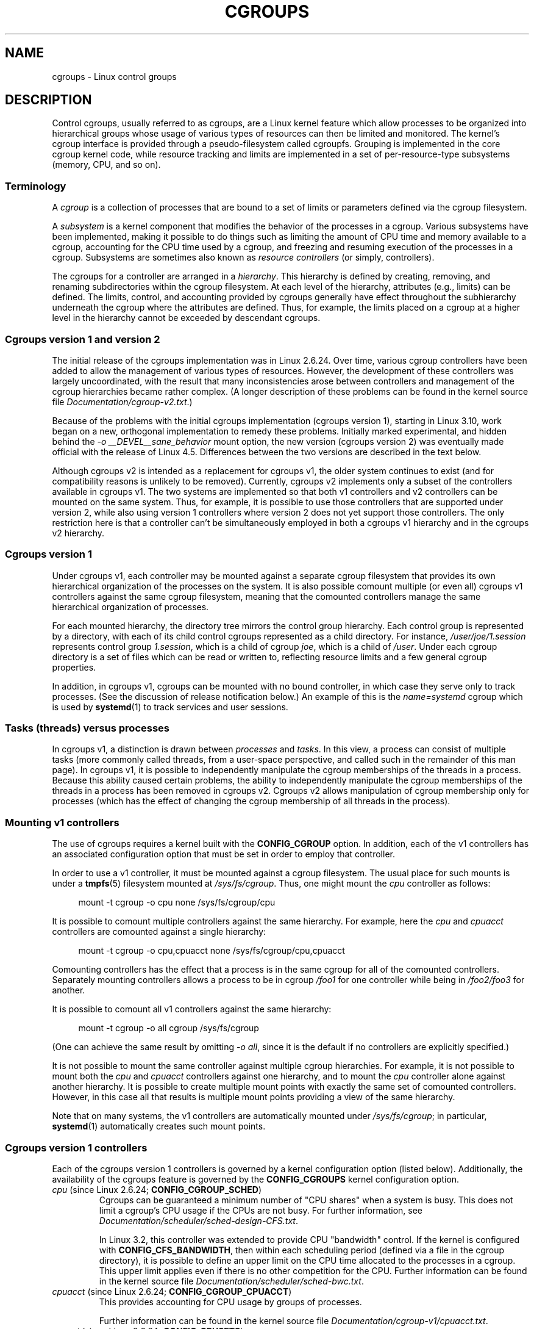 .\" Copyright (C) 2015 Serge Hallyn <serge@hallyn.com>
.\" and Copyright (C) 2016 Michael Kerrisk <mtk.manpages@gmail.com>
.\"
.\" %%%LICENSE_START(VERBATIM)
.\" Permission is granted to make and distribute verbatim copies of this
.\" manual provided the copyright notice and this permission notice are
.\" preserved on all copies.
.\"
.\" Permission is granted to copy and distribute modified versions of this
.\" manual under the conditions for verbatim copying, provided that the
.\" entire resulting derived work is distributed under the terms of a
.\" permission notice identical to this one.
.\"
.\" Since the Linux kernel and libraries are constantly changing, this
.\" manual page may be incorrect or out-of-date.  The author(s) assume no
.\" responsibility for errors or omissions, or for damages resulting from
.\" the use of the information contained herein.  The author(s) may not
.\" have taken the same level of care in the production of this manual,
.\" which is licensed free of charge, as they might when working
.\" professionally.
.\"
.\" Formatted or processed versions of this manual, if unaccompanied by
.\" the source, must acknowledge the copyright and authors of this work.
.\" %%%LICENSE_END
.\"
.TH CGROUPS 7 2017-09-15 "Linux" "Linux Programmer's Manual"
.SH NAME
cgroups \- Linux control groups
.SH DESCRIPTION
Control cgroups, usually referred to as cgroups,
are a Linux kernel feature which allow processes to
be organized into hierarchical groups whose usage of
various types of resources can then be limited and monitored.
The kernel's cgroup interface is provided through
a pseudo-filesystem called cgroupfs.
Grouping is implemented in the core cgroup kernel code,
while resource tracking and limits are implemented in
a set of per-resource-type subsystems (memory, CPU, and so on).
.\"
.SS Terminology
A
.I cgroup
is a collection of processes that are bound to a set of
limits or parameters defined via the cgroup filesystem.
.PP
A
.I subsystem
is a kernel component that modifies the behavior of
the processes in a cgroup.
Various subsystems have been implemented, making it possible to do things
such as limiting the amount of CPU time and memory available to a cgroup,
accounting for the CPU time used by a cgroup,
and freezing and resuming execution of the processes in a cgroup.
Subsystems are sometimes also known as
.IR "resource controllers"
(or simply, controllers).
.PP
The cgroups for a controller are arranged in a
.IR hierarchy .
This hierarchy is defined by creating, removing, and
renaming subdirectories within the cgroup filesystem.
At each level of the hierarchy, attributes (e.g., limits) can be defined.
The limits, control, and accounting provided by cgroups generally have
effect throughout the subhierarchy underneath the cgroup where the
attributes are defined.
Thus, for example, the limits placed on
a cgroup at a higher level in the hierarchy cannot be exceeded
by descendant cgroups.
.\"
.SS Cgroups version 1 and version 2
The initial release of the cgroups implementation was in Linux 2.6.24.
Over time, various cgroup controllers have been added
to allow the management of various types of resources.
However, the development of these controllers was largely uncoordinated,
with the result that many inconsistencies arose between controllers
and management of the cgroup hierarchies became rather complex.
(A longer description of these problems can be found in
the kernel source file
.IR Documentation/cgroup\-v2.txt .)
.PP
Because of the problems with the initial cgroups implementation
(cgroups version 1),
starting in Linux 3.10, work began on a new,
orthogonal implementation to remedy these problems.
Initially marked experimental, and hidden behind the
.I "\-o\ __DEVEL__sane_behavior"
mount option, the new version (cgroups version 2)
was eventually made official with the release of Linux 4.5.
Differences between the two versions are described in the text below.
.PP
Although cgroups v2 is intended as a replacement for cgroups v1,
the older system continues to exist
(and for compatibility reasons is unlikely to be removed).
Currently, cgroups v2 implements only a subset of the controllers
available in cgroups v1.
The two systems are implemented so that both v1 controllers and
v2 controllers can be mounted on the same system.
Thus, for example, it is possible to use those controllers
that are supported under version 2,
while also using version 1 controllers
where version 2 does not yet support those controllers.
The only restriction here is that a controller can't be simultaneously
employed in both a cgroups v1 hierarchy and in the cgroups v2 hierarchy.
.\"
.SS Cgroups version 1
Under cgroups v1, each controller may be mounted against a separate
cgroup filesystem that provides its own hierarchical organization of the
processes on the system.
It is also possible comount multiple (or even all) cgroups v1 controllers
against the same cgroup filesystem, meaning that the comounted controllers
manage the same hierarchical organization of processes.
.PP
For each mounted hierarchy,
the directory tree mirrors the control group hierarchy.
Each control group is represented by a directory, with each of its child
control cgroups represented as a child directory.
For instance,
.IR /user/joe/1.session
represents control group
.IR 1.session ,
which is a child of cgroup
.IR joe ,
which is a child of
.IR /user .
Under each cgroup directory is a set of files which can be read or
written to, reflecting resource limits and a few general cgroup
properties.
.PP
In addition, in cgroups v1,
cgroups can be mounted with no bound controller, in which case
they serve only to track processes.
(See the discussion of release notification below.)
An example of this is the
.I name=systemd
cgroup which is used by
.BR systemd (1)
to track services and user sessions.
.\"
.SS Tasks (threads) versus processes
In cgroups v1, a distinction is drawn between
.I processes
and
.IR tasks .
In this view, a process can consist of multiple tasks
(more commonly called threads, from a user-space perspective,
and called such in the remainder of this man page).
In cgroups v1, it is possible to independently manipulate
the cgroup memberships of the threads in a process.
Because this ability caused certain problems,
.\" FIXME Add some text describing why this was a problem.
the ability to independently manipulate the cgroup memberships
of the threads in a process has been removed in cgroups v2.
Cgroups v2 allows manipulation of cgroup membership only for processes
(which has the effect of changing the cgroup membership of
all threads in the process).
.\"
.SS Mounting v1 controllers
The use of cgroups requires a kernel built with the
.BR CONFIG_CGROUP
option.
In addition, each of the v1 controllers has an associated
configuration option that must be set in order to employ that controller.
.PP
In order to use a v1 controller,
it must be mounted against a cgroup filesystem.
The usual place for such mounts is under a
.BR tmpfs (5)
filesystem mounted at
.IR /sys/fs/cgroup .
Thus, one might mount the
.I cpu
controller as follows:
.PP
.in +4n
.EX
mount \-t cgroup \-o cpu none /sys/fs/cgroup/cpu
.EE
.in
.PP
It is possible to comount multiple controllers against the same hierarchy.
For example, here the
.IR cpu
and
.IR cpuacct
controllers are comounted against a single hierarchy:
.PP
.in +4n
.EX
mount \-t cgroup \-o cpu,cpuacct none /sys/fs/cgroup/cpu,cpuacct
.EE
.in
.PP
Comounting controllers has the effect that a process is in the same cgroup for
all of the comounted controllers.
Separately mounting controllers allows a process to
be in cgroup
.I /foo1
for one controller while being in
.I /foo2/foo3
for another.
.PP
It is possible to comount all v1 controllers against the same hierarchy:
.PP
.in +4n
.EX
mount \-t cgroup \-o all cgroup /sys/fs/cgroup
.EE
.in
.PP
(One can achieve the same result by omitting
.IR "\-o all" ,
since it is the default if no controllers are explicitly specified.)
.PP
It is not possible to mount the same controller
against multiple cgroup hierarchies.
For example, it is not possible to mount both the
.I cpu
and
.I cpuacct
controllers against one hierarchy, and to mount the
.I cpu
controller alone against another hierarchy.
It is possible to create multiple mount points with exactly
the same set of comounted controllers.
However, in this case all that results is multiple mount points
providing a view of the same hierarchy.
.PP
Note that on many systems, the v1 controllers are automatically mounted under
.IR /sys/fs/cgroup ;
in particular,
.BR systemd (1)
automatically creates such mount points.
.\"
.SS Cgroups version 1 controllers
Each of the cgroups version 1 controllers is governed
by a kernel configuration option (listed below).
Additionally, the availability of the cgroups feature is governed by the
.BR CONFIG_CGROUPS
kernel configuration option.
.TP
.IR cpu " (since Linux 2.6.24; " \fBCONFIG_CGROUP_SCHED\fP )
Cgroups can be guaranteed a minimum number of "CPU shares"
when a system is busy.
This does not limit a cgroup's CPU usage if the CPUs are not busy.
For further information, see
.IR Documentation/scheduler/sched-design-CFS.txt .
.IP
In Linux 3.2,
this controller was extended to provide CPU "bandwidth" control.
If the kernel is configured with
.BR CONFIG_CFS_BANDWIDTH ,
then within each scheduling period
(defined via a file in the cgroup directory), it is possible to define
an upper limit on the CPU time allocated to the processes in a cgroup.
This upper limit applies even if there is no other competition for the CPU.
Further information can be found in the kernel source file
.IR Documentation/scheduler/sched\-bwc.txt .
.TP
.IR cpuacct " (since Linux 2.6.24; " \fBCONFIG_CGROUP_CPUACCT\fP )
This provides accounting for CPU usage by groups of processes.
.IP
Further information can be found in the kernel source file
.IR Documentation/cgroup\-v1/cpuacct.txt .
.TP
.IR cpuset " (since Linux 2.6.24; " \fBCONFIG_CPUSETS\fP )
This cgroup can be used to bind the processes in a cgroup to
a specified set of CPUs and NUMA nodes.
.IP
Further information can be found in the kernel source file
.IR Documentation/cgroup\-v1/cpusets.txt .
.TP
.IR memory " (since Linux 2.6.25; " \fBCONFIG_MEMCG\fP )
The memory controller supports reporting and limiting of process memory, kernel
memory, and swap used by cgroups.
.IP
Further information can be found in the kernel source file
.IR Documentation/cgroup\-v1/memory.txt .
.TP
.IR devices " (since Linux 2.6.26; " \fBCONFIG_CGROUP_DEVICE\fP )
This supports controlling which processes may create (mknod) devices as
well as open them for reading or writing.
The policies may be specified as whitelists and blacklists.
Hierarchy is enforced, so new rules must not
violate existing rules for the target or ancestor cgroups.
.IP
Further information can be found in the kernel source file
.IR Documentation/cgroup-v1/devices.txt .
.TP
.IR freezer " (since Linux 2.6.28; " \fBCONFIG_CGROUP_FREEZER\fP )
The
.IR freezer
cgroup can suspend and restore (resume) all processes in a cgroup.
Freezing a cgroup
.I /A
also causes its children, for example, processes in
.IR /A/B ,
to be frozen.
.IP
Further information can be found in the kernel source file
.IR Documentation/cgroup-v1/freezer-subsystem.txt .
.TP
.IR net_cls " (since Linux 2.6.29; " \fBCONFIG_CGROUP_NET_CLASSID\fP )
This places a classid, specified for the cgroup, on network packets
created by a cgroup.
These classids can then be used in firewall rules,
as well as used to shape traffic using
.BR tc (8).
This applies only to packets
leaving the cgroup, not to traffic arriving at the cgroup.
.IP
Further information can be found in the kernel source file
.IR Documentation/cgroup-v1/net_cls.txt .
.TP
.IR blkio " (since Linux 2.6.33; " \fBCONFIG_BLK_CGROUP\fP )
The
.I blkio
cgroup controls and limits access to specified block devices by
applying IO control in the form of throttling and upper limits against leaf
nodes and intermediate nodes in the storage hierarchy.
.IP
Two policies are available.
The first is a proportional-weight time-based division
of disk implemented with CFQ.
This is in effect for leaf nodes using CFQ.
The second is a throttling policy which specifies
upper I/O rate limits on a device.
.IP
Further information can be found in the kernel source file
.IR Documentation/cgroup-v1/blkio-controller.txt .
.TP
.IR perf_event " (since Linux 2.6.39; " \fBCONFIG_CGROUP_PERF\fP )
This controller allows
.I perf
monitoring of the set of processes grouped in a cgroup.
.IP
Further information can be found in the kernel source file
.IR tools/perf/Documentation/perf-record.txt .
.TP
.IR net_prio " (since Linux 3.3; " \fBCONFIG_CGROUP_NET_PRIO\fP )
This allows priorities to be specified, per network interface, for cgroups.
.IP
Further information can be found in the kernel source file
.IR Documentation/cgroup-v1/net_prio.txt .
.TP
.IR hugetlb " (since Linux 3.5; " \fBCONFIG_CGROUP_HUGETLB\fP )
This supports limiting the use of huge pages by cgroups.
.IP
Further information can be found in the kernel source file
.IR Documentation/cgroup-v1/hugetlb.txt .
.TP
.IR pids " (since Linux 4.3; " \fBCONFIG_CGROUP_PIDS\fP )
This controller permits limiting the number of process that may be created
in a cgroup (and its descendants).
.IP
Further information can be found in the kernel source file
.IR Documentation/cgroup-v1/pids.txt .
.TP
.IR rdma " (since Linux 4.11; " \fBCONFIG_CGROUP_RDMA\fP )
The RDMA controller permits limiting the use of
RDMA/IB-specific resources per cgroup.
.IP
Further information can be found in the kernel source file
.IR Documentation/cgroup-v1/rdma.txt .
.\"
.SS Creating cgroups and moving processes
A cgroup filesystem initially contains a single root cgroup, '/',
which all processes belong to.
A new cgroup is created by creating a directory in the cgroup filesystem:
.PP
.in +4n
.EX
mkdir /sys/fs/cgroup/cpu/cg1
.EE
.in
.PP
This creates a new empty cgroup.
.PP
A process may be moved to this cgroup by writing its PID into the cgroup's
.I cgroup.procs
file:
.PP
.in +4n
.EX
echo $$ > /sys/fs/cgroup/cpu/cg1/cgroup.procs
.EE
.in
.PP
Only one PID at a time should be written to this file.
.PP
Writing the value 0 to a
.IR cgroup.procs
file causes the writing process to be moved to the corresponding cgroup.
.PP
When writing a PID into the
.IR cgroup.procs ,
all threads in the process are moved into the new cgroup at once.
.PP
Within a hierarchy, a process can be a member of exactly one cgroup.
Writing a process's PID to a
.IR cgroup.procs
file automatically removes it from the cgroup of
which it was previously a member.
.PP
The
.I cgroup.procs
file can be read to obtain a list of the processes that are
members of a cgroup.
The returned list of PIDs is not guaranteed to be in order.
Nor is it guaranteed to be free of duplicates.
(For example, a PID may be recycled while reading from the list.)
.PP
In cgroups v1 (but not cgroups v2), an individual thread can be moved to
another cgroup by writing its thread ID
(i.e., the kernel thread ID returned by
.BR clone (2)
and
.BR gettid (2))
to the
.IR tasks
file in a cgroup directory.
This file can be read to discover the set of threads
that are members of the cgroup.
This file is not present in cgroup v2 directories.
.\"
.SS Removing cgroups
To remove a cgroup,
it must first have no child cgroups and contain no (nonzombie) processes.
So long as that is the case, one can simply
remove the corresponding directory pathname.
Note that files in a cgroup directory cannot and need not be
removed.
.\"
.SS Cgroups v1 release notification
Two files can be used to determine whether the kernel provides
notifications when a cgroup becomes empty.
A cgroup is considered to be empty when it contains no child
cgroups and no member processes.
.PP
A special file in the root directory of each cgroup hierarchy,
.IR release_agent ,
can be used to register the pathname of a program that may be invoked when
a cgroup in the hierarchy becomes empty.
The pathname of the newly empty cgroup (relative to the cgroup mount point)
is provided as the sole command-line argument when the
.IR release_agent
program is invoked.
The
.IR release_agent
program might remove the cgroup directory,
or perhaps repopulate with a process.
.PP
The default value of the
.IR release_agent
file is empty, meaning that no release agent is invoked.
.PP
Whether or not the
.IR release_agent
program is invoked when a particular cgroup becomes empty is determined
by the value in the
.IR notify_on_release
file in the corresponding cgroup directory.
If this file contains the value 0, then the
.IR release_agent
program is not invoked.
If it contains the value 1, the
.IR release_agent
program is invoked.
The default value for this file in the root cgroup is 0.
At the time when a new cgroup is created,
the value in this file is inherited from the corresponding file
in the parent cgroup.
.\"
.SS Cgroups version 2
In cgroups v2,
all mounted controllers reside in a single unified hierarchy.
While (different) controllers may be simultaneously
mounted under the v1 and v2 hierarchies,
it is not possible to mount the same controller simultaneously
under both the v1 and the v2 hierarchies.
.PP
The new behaviors in cgroups v2 are summarized here,
and in some cases elaborated in the following subsections.
.IP 1. 3
Cgroups v2 provides a unified hierarchy against
which all controllers are mounted.
.IP 2.
"Internal" processes are not permitted.
With the exception of the root cgroup, processes may reside
only in leaf nodes (cgroups that do not themselves contain child cgroups).
.IP 3.
Active cgroups must be specified via the files
.IR cgroup.controllers
and
.IR cgroup.subtree_control .
.IP 4.
The
.I tasks
file has been removed.
In addition, the
.I cgroup.clone_children
file that is employed by the
.I cpuset
controller has been removed.
.IP 5.
An improved mechanism for notification of empty cgroups is provided by the
.IR cgroup.events
file.
.PP
For more changes, see the
.I Documentation/cgroup-v2.txt
file in the kernel source.
.\"
.SS Cgroups v2 unified hierarchy
In cgroups v1, the ability to mount different controllers
against different hierarchies was intended to allow great flexibility
for application design.
In practice, though, the flexibility turned out to less useful than expected,
and in many cases added complexity.
Therefore, in cgroups v2,
all available controllers are mounted against a single hierarchy.
The available controllers are automatically mounted,
meaning that it is not necessary (or possible) to specify the controllers
when mounting the cgroup v2 filesystem using a command such as the following:
.PP
.in +4n
.EX
mount -t cgroup2 none /mnt/cgroup2
.EE
.in
.PP
A cgroup v2 controller is available only if it is not currently in use
via a mount against a cgroup v1 hierarchy.
Or, to put things another way, it is not possible to employ
the same controller against both a v1 hierarchy and the unified v2 hierarchy.
.PP
Note that on many modern systems,
.BR systemd (1)
automatically mounts the
.I cgroup2
filesystem at
.I /sys/fs/cgroup/unified
during the boot process.
.\"
.SS Cgroups v2 controllers
The following controllers, documented in the kernel source file
.IR Documentation/cgroup-v2.txt ,
are supported in cgroups version 2:
.TP
.IR io " (since Linux 4.5)"
This is the successor of the version 1
.I blkio
controller.
.TP
.IR memory " (since Linux 4.5)"
This is the successor of the version 1
.I memory
controller.
.TP
.IR pids " (since Linux 4.5)"
This is the same as the version 1
.I pids
controller.
.TP
.IR perf_event " (since Linux 4.11)"
This is the same as the the version 1
.I perf_event
controller.
.TP
.IR rdma " (since Linux 4.11)"
This is the same as the version 1
.I rdma
controller.
.TP
.IR cpu " (since Linux 4.15)"
This is the successor to the version 1
.I cpu
and
.I cpuacct
controllers.
.\"
.SS Cgroups v2 """no internal processes""" rule
With the exception of the root cgroup, processes may reside
only in leaf nodes (cgroups that do not themselves contain child cgroups).
This avoids the need to decide how to partition resources between
processes which are members of cgroup A and processes in child cgroups of A.
.PP
For instance, if cgroup
.I /cg1/cg2
exists, then a process may reside in
.IR /cg1/cg2 ,
but not in
.IR /cg1 .
This is to avoid an ambiguity in cgroups v1
with respect to the delegation of resources between processes in
.I /cg1
and its child cgroups.
The recommended approach in cgroups v2 is to create a subdirectory called
.I leaf
for any nonleaf cgroup which should contain processes, but no child cgroups.
Thus, processes which previously would have gone into
.I /cg1
would now go into
.IR /cg1/leaf .
This has the advantage of making explicit
the relationship between processes in
.I /cg1/leaf
and
.IR /cg1 's
other children.
.\"
.SS Cgroups v2 subtree control
When a cgroup
.I A/b
is created, its
.IR cgroup.controllers
file contains the list of controllers which were active in its parent, A.
This is the list of controllers which are available to this cgroup.
No controllers are active until they are enabled through the
.IR cgroup.subtree_control
file, by writing the list of space-delimited names of the controllers,
each preceded by '+' (to enable) or '\-' (to disable).
If the
.I freezer
controller is not enabled in
.IR /A/B ,
then it cannot be enabled in
.IR /A/B/C .
.\"
.SS Cgroups v2 cgroup.events file
With cgroups v2, a new mechanism is provided to obtain notification
about when a cgroup becomes empty.
The cgroups v1
.IR release_agent
and
.IR notify_on_release
files are removed, and replaced by a new, more general-purpose file,
.IR cgroup.events .
This file contains key-value pairs
(delimited by newline characters, with the key and value separated by spaces)
that identify events or state for a cgroup.
Currently, only one key appears in this file,
.IR populated ,
which has either the value 0,
meaning that the cgroup (and its descendants)
contain no (nonzombie) processes,
or 1, meaning that the cgroup contains member processes.
.PP
The
.IR cgroup.events
file can be monitored, in order to receive notification when a cgroup
transitions between the populated and unpopulated states (or vice versa).
When monitoring this file using
.BR inotify (7),
transitions generate
.BR IN_MODIFY
events, and when monitoring the file using
.BR poll (2),
transitions generate
.B POLLPRI
events.
.PP
The cgroups v2
.IR notify_on_release
mechanism offers at least two advantages over the cgroups v1
.IR release_agent
mechanism.
First, it allows for cheaper notification,
since a single process can monitor multiple
.IR cgroup.events
files.
By contrast, the cgroups v1 mechanism requires the creation
of a process for each notification.
Second, notification can be delegated to a process that lives inside
a container associated with the newly empty cgroup.
.\"
.SS /proc files
.TP
.IR /proc/cgroups " (since Linux 2.6.24)"
This file contains information about the controllers
that are compiled into the kernel.
An example of the contents of this file (reformatted for readability)
is the following:
.IP
.in +4n
.EX
#subsys_name    hierarchy      num_cgroups    enabled
cpuset          4              1              1
cpu             8              1              1
cpuacct         8              1              1
blkio           6              1              1
memory          3              1              1
devices         10             84             1
freezer         7              1              1
net_cls         9              1              1
perf_event      5              1              1
net_prio        9              1              1
hugetlb         0              1              0
pids            2              1              1
.EE
.in
.IP
The fields in this file are, from left to right:
.RS
.IP 1. 3
The name of the controller.
.IP 2.
The unique ID of the cgroup hierarchy on which this controller is mounted.
If multiple cgroups v1 controllers are bound to the same hierarchy,
then each will show the same hierarchy ID in this field.
The value in this field will be 0 if:
.RS 5
.IP a) 3
the controller is not mounted on a cgroups v1 hierarchy;
.IP b)
the controller is bound to the cgroups v2 single unified hierarchy; or
.IP c)
the controller is disabled (see below).
.RE
.IP 3.
The number of control groups in this hierarchy using this controller.
.IP 4.
This field contains the value 1 if this controller is enabled,
or 0 if it has been disabled (via the
.IR cgroup_disable
kernel command-line boot parameter).
.RE
.TP
.IR /proc/[pid]/cgroup " (since Linux 2.6.24)"
This file describes control groups to which the process
with the corresponding PID belongs.
The displayed information differs for
cgroups version 1 and version 2 hierarchies.
.IP
For each cgroup hierarchy of which the process is a member,
there is one entry containing three colon-separated fields:
.IP
.in +4n
.EX
hierarchy-ID:controller-list:cgroup-path
.EE
.in
.IP
For example:
.IP
.in +4n
.EX
5:cpuacct,cpu,cpuset:/daemons
.EE
.in
.IP
The colon-separated fields are, from left to right:
.RS
.IP 1. 3
For cgroups version 1 hierarchies,
this field contains a unique hierarchy ID number
that can be matched to a hierarchy ID in
.IR /proc/cgroups .
For the cgroups version 2 hierarchy, this field contains the value 0.
.IP 2.
For cgroups version 1 hierarchies,
this field contains a comma-separated list of the controllers
bound to the hierarchy.
For the cgroups version 2 hierarchy, this field is empty.
.IP 3.
This field contains the pathname of the control group in the hierarchy
to which the process belongs.
This pathname is relative to the mount point of the hierarchy.
.RE
.SH ERRORS
The following errors can occur for
.BR mount (2):
.TP
.B EBUSY
An attempt to mount a cgroup version 1 filesystem specified neither the
.I name=
option (to mount a named hierarchy) nor a controller name (or
.IR all ).
.SH NOTES
A child process created via
.BR fork (2)
inherits its parent's cgroup memberships.
A process's cgroup memberships are preserved across
.BR execve (2).
.SH SEE ALSO
.BR prlimit (1),
.BR systemd (1),
.BR systemd-cgls (1),
.BR systemd-cgtop (1),
.BR clone (2),
.BR ioprio_set (2),
.BR perf_event_open (2),
.BR setrlimit (2),
.BR cgroup_namespaces (7),
.BR cpuset (7),
.BR namespaces (7),
.BR sched (7),
.BR user_namespaces (7)
